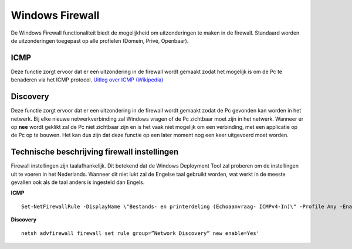 Windows Firewall
================

De Windows Firewall functionaliteit biedt de mogelijkheid om uitzonderingen te maken in de firewall. Standaard worden de uitzonderingen toegepast op alle profielen (Domein, Privé, Openbaar).

ICMP
----
Deze functie zorgt ervoor dat er een uitzondering in de firewall wordt gemaakt zodat het mogelijk is om de Pc te benaderen via het ICMP protocol. `Uitleg over ICMP (Wikipedia)`_

Discovery
---------
Deze functie zorgt ervoor dat er een uitzondering in de firewall wordt gemaakt zodat de Pc gevonden kan worden in het netwerk. Bij elke nieuwe netwerkverbinding zal Windows vragen of de Pc zichtbaar moet zijn in het netwerk. Wanneer er op **nee** wordt geklikt zal de Pc niet zichtbaar zijn en is het vaak niet mogelijk om een verbinding, met een applicatie op de Pc op te bouwen. Het kan dus zijn dat deze functie op een later moment nog een keer uitgevoerd moet worden.


Technische beschrijving firewall instellingen
---------------------------------------------
Firewall instellingen zijn taalafhankelijk. Dit betekend dat de Windows Deployment Tool zal proberen om de instellingen uit te voeren in het Nederlands. Wanneer dit niet lukt zal de Engelse taal gebruikt worden, wat werkt in de meeste gevallen ook als de taal anders is ingesteld dan Engels.

**ICMP**

::

    Set-NetFirewallRule -DisplayName \"Bestands- en printerdeling (Echoaanvraag- ICMPv4-In)\" -Profile Any -Enabled True'

**Discovery**

::

    netsh advfirewall firewall set rule group=”Network Discovery” new enable=Yes'


.. _`Uitleg over ICMP (Wikipedia)`: https://nl.wikipedia.org/wiki/Internet_Control_Message_Protocol